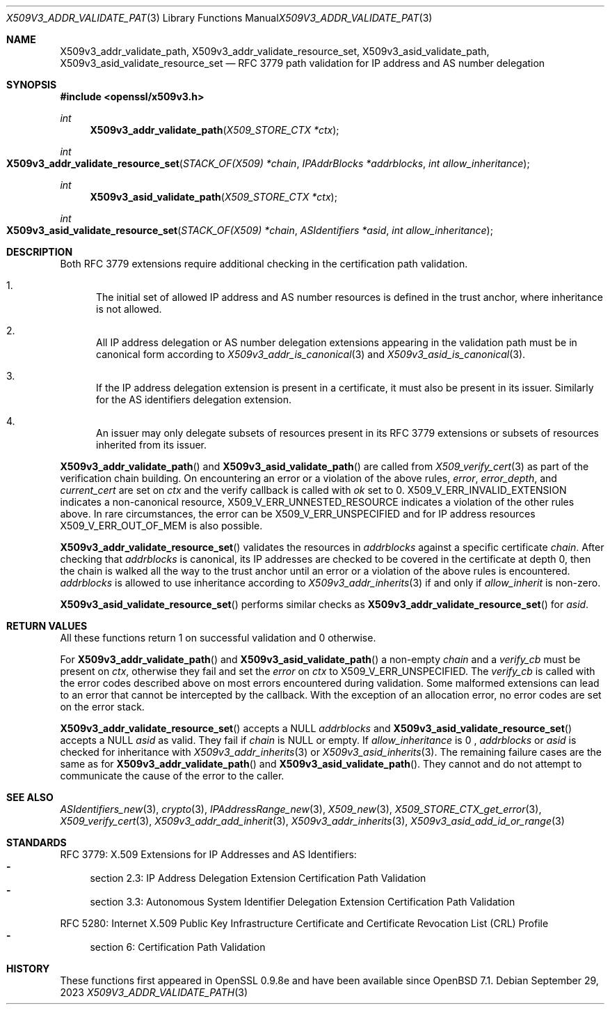 .\" $OpenBSD: X509v3_addr_validate_path.3,v 1.3 2023/09/29 15:41:06 tb Exp $
.\"
.\" Copyright (c) 2023 Theo Buehler <tb@openbsd.org>
.\"
.\" Permission to use, copy, modify, and distribute this software for any
.\" purpose with or without fee is hereby granted, provided that the above
.\" copyright notice and this permission notice appear in all copies.
.\"
.\" THE SOFTWARE IS PROVIDED "AS IS" AND THE AUTHOR DISCLAIMS ALL WARRANTIES
.\" WITH REGARD TO THIS SOFTWARE INCLUDING ALL IMPLIED WARRANTIES OF
.\" MERCHANTABILITY AND FITNESS. IN NO EVENT SHALL THE AUTHOR BE LIABLE FOR
.\" ANY SPECIAL, DIRECT, INDIRECT, OR CONSEQUENTIAL DAMAGES OR ANY DAMAGES
.\" WHATSOEVER RESULTING FROM LOSS OF USE, DATA OR PROFITS, WHETHER IN AN
.\" ACTION OF CONTRACT, NEGLIGENCE OR OTHER TORTIOUS ACTION, ARISING OUT OF
.\" OR IN CONNECTION WITH THE USE OR PERFORMANCE OF THIS SOFTWARE.
.\"
.Dd $Mdocdate: September 29 2023 $
.Dt X509V3_ADDR_VALIDATE_PATH 3
.Os
.Sh NAME
.Nm X509v3_addr_validate_path ,
.Nm X509v3_addr_validate_resource_set ,
.Nm X509v3_asid_validate_path ,
.Nm X509v3_asid_validate_resource_set
.Nd RFC 3779 path validation for IP address and AS number delegation
.Sh SYNOPSIS
.In openssl/x509v3.h
.Ft int
.Fn X509v3_addr_validate_path "X509_STORE_CTX *ctx"
.Ft int
.Fo X509v3_addr_validate_resource_set
.Fa "STACK_OF(X509) *chain"
.Fa "IPAddrBlocks *addrblocks"
.Fa "int allow_inheritance"
.Fc
.Ft int
.Fn X509v3_asid_validate_path "X509_STORE_CTX *ctx"
.Ft int
.Fo X509v3_asid_validate_resource_set
.Fa "STACK_OF(X509) *chain"
.Fa "ASIdentifiers *asid"
.Fa "int allow_inheritance"
.Fc
.Sh DESCRIPTION
Both RFC 3779 extensions require additional checking in the certification
path validation.
.Bl -enum
.It
The initial set of allowed IP address and AS number resources is defined in
the trust anchor, where inheritance is not allowed.
.It
All IP address delegation or AS number delegation extensions
appearing in the validation path must be in canonical form
according to
.Xr X509v3_addr_is_canonical 3
and
.Xr X509v3_asid_is_canonical 3 .
.It
If the IP address delegation extension is present in a certificate,
it must also be present in its issuer.
Similarly for the AS identifiers delegation extension.
.It
An issuer may only delegate subsets of resources present in its
RFC 3779 extensions or subsets of resources inherited from its issuer.
.El
.Pp
.Fn X509v3_addr_validate_path
and
.Fn X509v3_asid_validate_path
are called from
.Xr X509_verify_cert 3
as part of the verification chain building.
On encountering an error or a violation of the above rules,
.Fa error ,
.Fa error_depth ,
and
.Fa current_cert
are set on
.Fa ctx
and the verify callback is called with
.Fa ok
set to 0.
.Dv X509_V_ERR_INVALID_EXTENSION
indicates a non-canonical resource,
.Dv X509_V_ERR_UNNESTED_RESOURCE
indicates a violation of the other rules above.
In rare circumstances, the error can be
.Dv X509_V_ERR_UNSPECIFIED
and for IP address resources
.Dv X509_V_ERR_OUT_OF_MEM
is also possible.
.Pp
.Fn X509v3_addr_validate_resource_set
validates the resources in
.Fa addrblocks
against a specific certificate
.Fa chain .
After checking that
.Fa addrblocks
is canonical, its IP addresses are checked to be covered in
the certificate at depth 0,
then the chain is walked all the way to the trust anchor
until an error or a violation of the above rules is encountered.
.Fa addrblocks
is allowed to use inheritance according to
.Xr X509v3_addr_inherits 3
if and only if
.Fa allow_inherit
is non-zero.
.Pp
.Fn X509v3_asid_validate_resource_set
performs similar checks as
.Fn X509v3_addr_validate_resource_set
for
.Fa asid .
.Sh RETURN VALUES
All these functions return 1 on successful validation and 0 otherwise.
.Pp
For
.Fn X509v3_addr_validate_path
and
.Fn X509v3_asid_validate_path
a non-empty
.Fa chain
and a
.Fa verify_cb
must be present on
.Fa ctx ,
otherwise they fail and set the
.Fa error
on
.Fa ctx
to
.Dv X509_V_ERR_UNSPECIFIED .
The
.Fa verify_cb
is called with the error codes described above
on most errors encountered during validation.
Some malformed extensions can lead to an error
that cannot be intercepted by the callback.
With the exception of an allocation error,
no error codes are set on the error stack.
.Pp
.Fn X509v3_addr_validate_resource_set
accepts a
.Dv NULL
.Fa addrblocks
and
.Fn X509v3_asid_validate_resource_set
accepts a
.Dv NULL
.Fa asid
as valid.
They fail if
.Fa chain
is
.Dv NULL
or empty.
If
.Fa allow_inheritance
is 0 ,
.Fa addrblocks
or
.Fa asid
is checked for inheritance with
.Xr X509v3_addr_inherits 3
or
.Xr X509v3_asid_inherits 3 .
The remaining failure cases are the same as for
.Fn X509v3_addr_validate_path
and
.Fn X509v3_asid_validate_path .
They cannot and do not attempt to communicate
the cause of the error to the caller.
.Sh SEE ALSO
.Xr ASIdentifiers_new 3 ,
.Xr crypto 3 ,
.Xr IPAddressRange_new 3 ,
.Xr X509_new 3 ,
.Xr X509_STORE_CTX_get_error 3 ,
.Xr X509_verify_cert 3 ,
.Xr X509v3_addr_add_inherit 3 ,
.Xr X509v3_addr_inherits 3 ,
.Xr X509v3_asid_add_id_or_range 3
.Sh STANDARDS
RFC 3779: X.509 Extensions for IP Addresses and AS Identifiers:
.Bl -dash -compact
.It
section 2.3: IP Address Delegation Extension Certification Path Validation
.It
section 3.3: Autonomous System Identifier Delegation Extension Certification
Path Validation
.El
.Pp
RFC 5280: Internet X.509 Public Key Infrastructure Certificate
and Certificate Revocation List (CRL) Profile
.Bl -dash -compact
.It
section 6: Certification Path Validation
.El
.Sh HISTORY
These functions first appeared in OpenSSL 0.9.8e
and have been available since
.Ox 7.1 .
